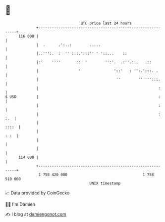 * 👋

#+begin_example
                                     BTC price last 24 hours                    
                 +------------------------------------------------------------+ 
         116 000 |                                                            | 
                 |  .      .':..:        .....                                | 
                 |..''':.  :  '' :::.':::'' ' '::...    ::                    | 
                 |:'    ''''       ::  '        '':'.  .:''.:..   .::         | 
                 |                  '               '::'   : '':.':::. .      | 
                 |                                   ''        '' ''':::.     | 
                 |                                                      :     | 
   $ USD         |                                                      :     | 
                 |                                                      :     | 
                 |                                                      : :.  | 
                 |                                                      ::::  | 
                 |                                                       : :  | 
                 |                                                            | 
                 |                                                            | 
         114 000 |                                                            | 
                 +------------------------------------------------------------+ 
                  1 758 420 000                                  1 758 510 000  
                                         UNIX timestamp                         
#+end_example
📈 Data provided by CoinGecko

🧑‍💻 I'm Damien

✍️ I blog at [[https://www.damiengonot.com][damiengonot.com]]
